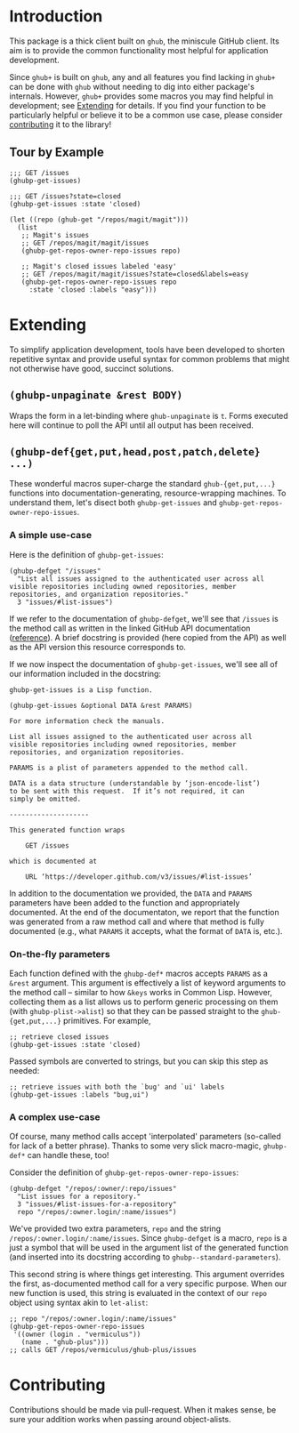 #+NAME: ghub+ usage manual

* Introduction
This package is a thick client built on =ghub=, the miniscule GitHub
client.  Its aim is to provide the common functionality most helpful
for application development.

Since =ghub+= is built on =ghub=, any and all features you find lacking in
=ghub+= can be done with =ghub= without needing to dig into either
package's internals.  However, =ghub+= provides some macros you may find
helpful in development; see [[id:7208D9BD-1524-4701-A061-70861C5376DA][Extending]] for details.  If you find your
function to be particularly helpful or believe it to be a common use
case, please consider [[id:1F4644C5-72AC-49DA-A83C-443AA7F9651E][contributing]] it to the library!

** Tour by Example

#+BEGIN_SRC elisp
  ;;; GET /issues
  (ghubp-get-issues)

  ;;; GET /issues?state=closed
  (ghubp-get-issues :state 'closed)

  (let ((repo (ghub-get "/repos/magit/magit")))
    (list
     ;; Magit's issues
     ;; GET /repos/magit/magit/issues
     (ghubp-get-repos-owner-repo-issues repo)

     ;; Magit's closed issues labeled 'easy'
     ;; GET /repos/magit/magit/issues?state=closed&labels=easy
     (ghubp-get-repos-owner-repo-issues repo
       :state 'closed :labels "easy")))
#+END_SRC

* Extending
  :PROPERTIES:
  :ID:       7208D9BD-1524-4701-A061-70861C5376DA
  :END:
To simplify application development, tools have been developed to
shorten repetitive syntax and provide useful syntax for common
problems that might not otherwise have good, succinct solutions.

** ~(ghubp-unpaginate &rest BODY)~
Wraps the form in a let-binding where ~ghub-unpaginate~ is ~t~.  Forms
executed here will continue to poll the API until all output has been
received.

** ~(ghubp-def{get,put,head,post,patch,delete} ...)~
These wonderful macros super-charge the standard ~ghub-{get,put,...}~
functions into documentation-generating, resource-wrapping machines.
To understand them, let's disect both ~ghubp-get-issues~ and
~ghubp-get-repos-owner-repo-issues~.

*** A simple use-case
Here is the definition of ~ghubp-get-issues~:
#+BEGIN_SRC elisp
  (ghubp-defget "/issues"
    "List all issues assigned to the authenticated user across all
  visible repositories including owned repositories, member
  repositories, and organization repositories."
    3 "issues/#list-issues")
#+END_SRC
If we refer to the documentation of ~ghubp-defget~, we'll see that
=/issues= is the method call as written in the linked GitHub API
documentation ([[https://developer.github.com/v3/issues/#list-issues][reference]]).  A brief docstring is provided (here copied
from the API) as well as the API version this resource corresponds to.

If we now inspect the documentation of ~ghubp-get-issues~, we'll see all
of our information included in the docstring:
#+BEGIN_EXAMPLE
  ghubp-get-issues is a Lisp function.

  (ghubp-get-issues &optional DATA &rest PARAMS)

  For more information check the manuals.

  List all issues assigned to the authenticated user across all
  visible repositories including owned repositories, member
  repositories, and organization repositories.

  PARAMS is a plist of parameters appended to the method call.

  DATA is a data structure (understandable by ‘json-encode-list’)
  to be sent with this request.  If it’s not required, it can
  simply be omitted.

  --------------------

  This generated function wraps

      GET /issues

  which is documented at

      URL ‘https://developer.github.com/v3/issues/#list-issues’
#+END_EXAMPLE
In addition to the documentation we provided, the =DATA= and =PARAMS=
parameters have been added to the function and appropriately
documented.  At the end of the documentaton, we report that the
function was generated from a raw method call and where that method is
fully documented (e.g., what =PARAMS= it accepts, what the format of
=DATA= is, etc.).

*** On-the-fly parameters
Each function defined with the ~ghubp-def*~ macros accepts =PARAMS= as a
=&rest= argument.  This argument is effectively a list of keyword
arguments to the method call -- similar to how =&keys= works in Common
Lisp.  However, collecting them as a list allows us to perform generic
processing on them (with ~ghubp-plist->alist~) so that they can be
passed straight to the ~ghub-{get,put,...}~ primitives.  For example,
#+BEGIN_SRC elisp
  ;; retrieve closed issues
  (ghubp-get-issues :state 'closed)
#+END_SRC
Passed symbols are converted to strings, but you can skip this step as
needed:
#+BEGIN_SRC elisp
  ;; retrieve issues with both the `bug' and `ui' labels
  (ghubp-get-issues :labels "bug,ui")
#+END_SRC

*** A complex use-case
Of course, many method calls accept 'interpolated' parameters
(so-called for lack of a better phrase).  Thanks to some very slick
macro-magic, ~ghubp-def*~ can handle these, too!

Consider the definition of ~ghubp-get-repos-owner-repo-issues~:
#+BEGIN_SRC elisp
  (ghubp-defget "/repos/:owner/:repo/issues"
    "List issues for a repository."
    3 "issues/#list-issues-for-a-repository"
    repo "/repos/:owner.login/:name/issues")
#+END_SRC
We've provided two extra parameters, =repo= and the string
=/repos/:owner.login/:name/issues=. Since ~ghubp-defget~ is a macro, =repo=
is a just a symbol that will be used in the argument list of the
generated function (and inserted into its docstring according to
~ghubp--standard-parameters~).

This second string is where things get interesting.  This argument
overrides the first, as-documented method call for a very specific
purpose.  When our new function is used, this string is evaluated in
the context of our =repo= object using syntax akin to ~let-alist~:
#+BEGIN_SRC elisp
  ;; repo "/repos/:owner.login/:name/issues"
  (ghubp-get-repos-owner-repo-issues
   '((owner (login . "vermiculus"))
     (name . "ghub-plus")))
  ;; calls GET /repos/vermiculus/ghub-plus/issues
#+END_SRC

* Contributing
  :PROPERTIES:
  :ID:       1F4644C5-72AC-49DA-A83C-443AA7F9651E
  :END:
Contributions should be made via pull-request.  When it makes sense,
be sure your addition works when passing around object-alists.

# Local Variables:
# org-id-link-to-org-use-id: t
# End:
